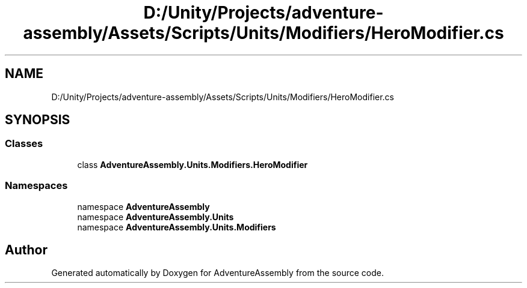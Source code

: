 .TH "D:/Unity/Projects/adventure-assembly/Assets/Scripts/Units/Modifiers/HeroModifier.cs" 3 "AdventureAssembly" \" -*- nroff -*-
.ad l
.nh
.SH NAME
D:/Unity/Projects/adventure-assembly/Assets/Scripts/Units/Modifiers/HeroModifier.cs
.SH SYNOPSIS
.br
.PP
.SS "Classes"

.in +1c
.ti -1c
.RI "class \fBAdventureAssembly\&.Units\&.Modifiers\&.HeroModifier\fP"
.br
.in -1c
.SS "Namespaces"

.in +1c
.ti -1c
.RI "namespace \fBAdventureAssembly\fP"
.br
.ti -1c
.RI "namespace \fBAdventureAssembly\&.Units\fP"
.br
.ti -1c
.RI "namespace \fBAdventureAssembly\&.Units\&.Modifiers\fP"
.br
.in -1c
.SH "Author"
.PP 
Generated automatically by Doxygen for AdventureAssembly from the source code\&.
